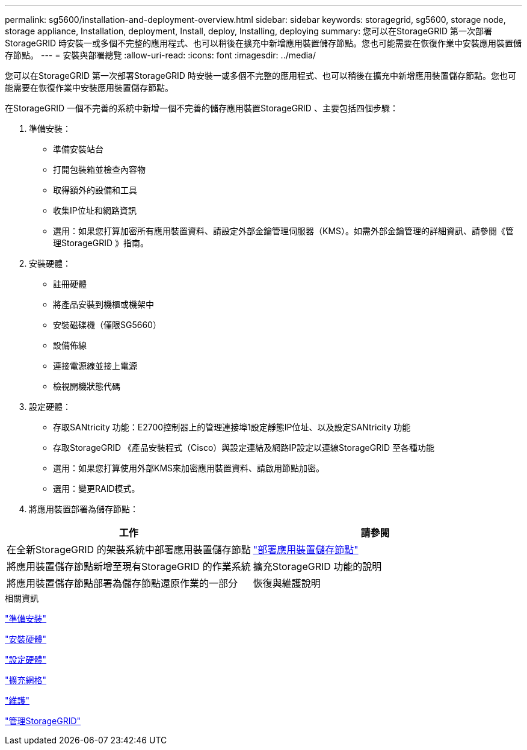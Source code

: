 ---
permalink: sg5600/installation-and-deployment-overview.html 
sidebar: sidebar 
keywords: storagegrid, sg5600, storage node, storage appliance, Installation, deployment, Install, deploy, Installing, deploying 
summary: 您可以在StorageGRID 第一次部署StorageGRID 時安裝一或多個不完整的應用程式、也可以稍後在擴充中新增應用裝置儲存節點。您也可能需要在恢復作業中安裝應用裝置儲存節點。 
---
= 安裝與部署總覽
:allow-uri-read: 
:icons: font
:imagesdir: ../media/


[role="lead"]
您可以在StorageGRID 第一次部署StorageGRID 時安裝一或多個不完整的應用程式、也可以稍後在擴充中新增應用裝置儲存節點。您也可能需要在恢復作業中安裝應用裝置儲存節點。

在StorageGRID 一個不完善的系統中新增一個不完善的儲存應用裝置StorageGRID 、主要包括四個步驟：

. 準備安裝：
+
** 準備安裝站台
** 打開包裝箱並檢查內容物
** 取得額外的設備和工具
** 收集IP位址和網路資訊
** 選用：如果您打算加密所有應用裝置資料、請設定外部金鑰管理伺服器（KMS）。如需外部金鑰管理的詳細資訊、請參閱《管理StorageGRID 》指南。


. 安裝硬體：
+
** 註冊硬體
** 將產品安裝到機櫃或機架中
** 安裝磁碟機（僅限SG5660）
** 設備佈線
** 連接電源線並接上電源
** 檢視開機狀態代碼


. 設定硬體：
+
** 存取SANtricity 功能：E2700控制器上的管理連接埠1設定靜態IP位址、以及設定SANtricity 功能
** 存取StorageGRID 《產品安裝程式（Cisco）與設定連結及網路IP設定以連線StorageGRID 至各種功能
** 選用：如果您打算使用外部KMS來加密應用裝置資料、請啟用節點加密。
** 選用：變更RAID模式。


. 將應用裝置部署為儲存節點：


|===
| 工作 | 請參閱 


 a| 
在全新StorageGRID 的架裝系統中部署應用裝置儲存節點
 a| 
link:deploying-appliance-storage-node.html["部署應用裝置儲存節點"]



 a| 
將應用裝置儲存節點新增至現有StorageGRID 的作業系統
 a| 
擴充StorageGRID 功能的說明



 a| 
將應用裝置儲存節點部署為儲存節點還原作業的一部分
 a| 
恢復與維護說明

|===
.相關資訊
link:preparing-for-installation.html["準備安裝"]

link:installing-hardware.html["安裝硬體"]

link:configuring-hardware.html["設定硬體"]

link:../expand/index.html["擴充網格"]

link:../maintain/index.html["維護"]

link:../admin/index.html["管理StorageGRID"]
